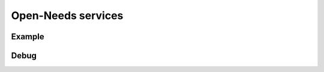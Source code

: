 .. _open_needs_service:

Open-Needs services
===================

Example
-------
.. needservice:: open-needs
   :prefix: ONS_
   :params: skip=0;limit=10

Debug
-----

.. needservice:: open-needs
   :params: skip=0;limit=3
   :debug:
